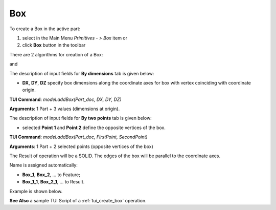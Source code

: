 

Box
===

To create a Box in the active part:

#. select in the Main Menu *Primitives - > Box* item  or
#. click **Box** button in the toolbar

.. image:: images/Box_button.png
   :align: center

.. centered::
   **Box**  button 

There are 2 algorithms for creation of a Box:

.. image:: images/Box_dimensions.png
   :align: center
	
.. centered::
   **By dimensions**

and 

.. image:: images/Box_2points.png
	   :align: center
		   
.. centered::
   **By two points**  


The description of input fields for **By dimensions** tab is given below:

- **DX**, **DY**, **DZ** specify box dimensions along the coordinate axes for box with vertex coinciding with coordinate origin.

**TUI Command**:  *model.addBox(Part_doc, DX, DY, DZ)*
  
**Arguments**:    1 Part + 3 values (dimensions at origin).

The description of input fields for **By two points** tab is given below:

- selected **Point 1** and **Point 2** define the opposite vertices of the box.
  
**TUI Command**:  *model.addBox(Part_doc, FirstPoint, SecondPoint)*

**Arguments**:   1 Part + 2 selected points (opposite vertices of the box)


The Result of operation will be a SOLID. The edges of the box will be parallel to the coordinate axes.

Name is assigned automatically:
    
* **Box_1**, **Box_2**, ... to Feature;
* **Box_1_1**, **Box_2_1**, ... to Result.

Example is shown below.

.. image:: images/Boxes.png
	   :align: center
		   
.. centered::
   Boxes created  

**See Also** a sample TUI Script of a :ref:`tui_create_box` operation.
